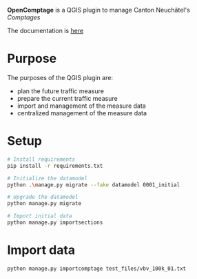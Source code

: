 *OpenComptage* is a QGIS plugin to manage Canton Neuchâtel's /Comptages/

The documentation is [[https://opengisch.github.io/OpenComptage/][here]]

* Purpose
  The purposes of the QGIS plugin are:
  - plan the future traffic measure
  - prepare the current traffic measure
  - import and management of the measure data
  - centralized management of the measure data

* Setup
  #+BEGIN_SRC bash
    # Install requirements
    pip install -r requirements.txt

    # Initialize the datamodel
    python .\manage.py migrate --fake datamodel 0001_initial

    # Upgrade the datamodel
    python manage.py migrate

    # Import initial data
    python manage.py importsections

  #+END_SRC

* Import data
  #+BEGIN_SRC bash
    python manage.py importcomptage test_files/vbv_100k_01.txt
  #+END_SRC
